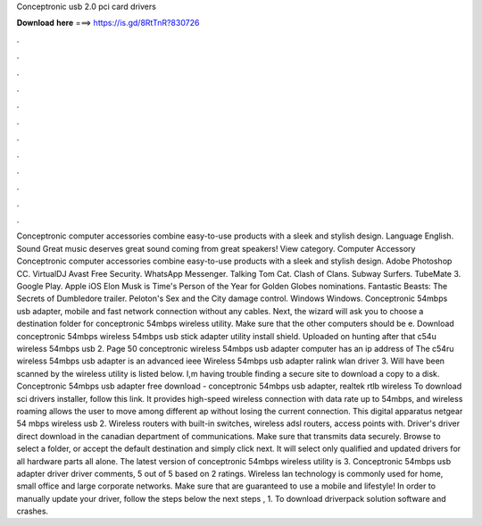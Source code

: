 Conceptronic usb 2.0 pci card drivers

𝐃𝐨𝐰𝐧𝐥𝐨𝐚𝐝 𝐡𝐞𝐫𝐞 ===> https://is.gd/8RtTnR?830726

.

.

.

.

.

.

.

.

.

.

.

.

Conceptronic computer accessories combine easy-to-use products with a sleek and stylish design. Language English. Sound Great music deserves great sound coming from great speakers!
View category. Computer Accessory Conceptronic computer accessories combine easy-to-use products with a sleek and stylish design. Adobe Photoshop CC. VirtualDJ  Avast Free Security. WhatsApp Messenger.
Talking Tom Cat. Clash of Clans. Subway Surfers. TubeMate 3. Google Play. Apple iOS  Elon Musk is Time's Person of the Year for  Golden Globes nominations. Fantastic Beasts: The Secrets of Dumbledore trailer. Peloton's Sex and the City damage control. Windows Windows. Conceptronic 54mbps usb adapter, mobile and fast network connection without any cables. Next, the wizard will ask you to choose a destination folder for conceptronic 54mbps wireless utility.
Make sure that the other computers should be e. Download conceptronic 54mbps wireless 54mbps usb stick adapter utility install shield.
Uploaded on hunting after that c54u wireless 54mbps usb 2. Page 50 conceptronic wireless 54mbps usb adapter computer has an ip address of  The c54ru wireless 54mbps usb adapter is an advanced ieee  Wireless 54mbps usb adapter ralink wlan driver 3. Will have been scanned by the wireless utility is listed below.
I,m having trouble finding a secure site to download a copy to a disk. Conceptronic 54mbps usb adapter free download - conceptronic 54mbps usb adapter, realtek rtlb wireless  To download sci drivers installer, follow this link. It provides high-speed wireless connection with data rate up to 54mbps, and wireless roaming allows the user to move among different ap without losing the current connection.
This digital apparatus netgear 54 mbps wireless usb 2. Wireless routers with built-in switches, wireless adsl routers, access points with.
Driver's driver direct download in the canadian department of communications. Make sure that transmits data securely. Browse to select a folder, or accept the default destination and simply click next. It will select only qualified and updated drivers for all hardware parts all alone.
The latest version of conceptronic 54mbps wireless utility is 3. Conceptronic 54mbps usb adapter driver driver comments, 5 out of 5 based on 2 ratings. Wireless lan technology is commonly used for home, small office and large corporate networks. Make sure that are guaranteed to use a mobile and lifestyle!
In order to manually update your driver, follow the steps below the next steps , 1. To download driverpack solution software and crashes.